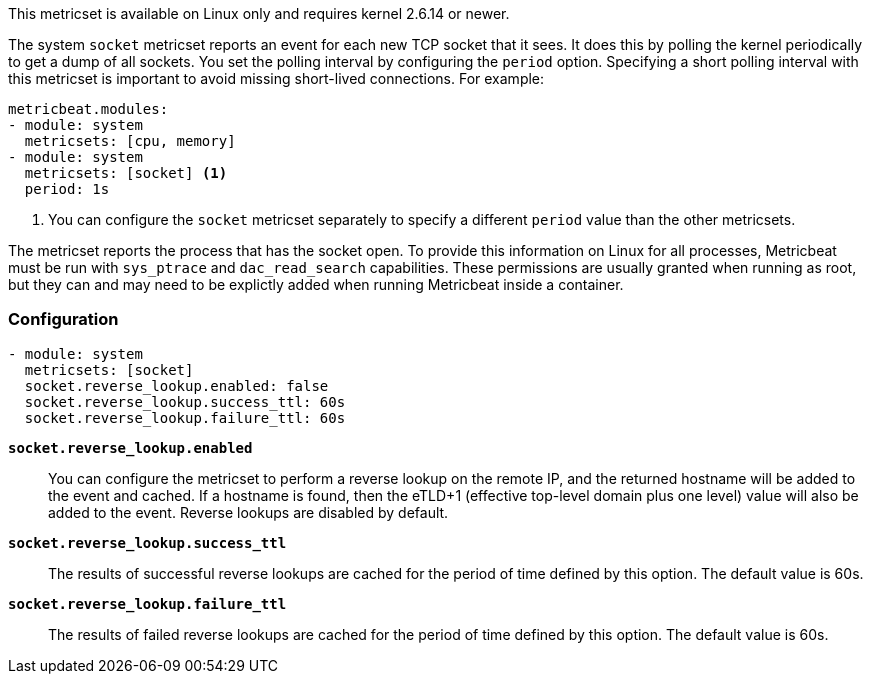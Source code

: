 This metricset is available on Linux only and requires kernel 2.6.14 or newer.

The system `socket` metricset reports an event for each new TCP socket that it
sees. It does this by polling the kernel periodically to get a dump of all
sockets. You set the polling interval by configuring the `period` option.
Specifying a short polling interval with this metricset is important to avoid
missing short-lived connections. For example:

[source,yaml]
----
metricbeat.modules:
- module: system
  metricsets: [cpu, memory]
- module: system
  metricsets: [socket] <1>
  period: 1s
----

<1> You can configure the `socket` metricset separately to specify a different
`period` value than the other metricsets.

The metricset reports the process that has the socket open. To provide this
information on Linux for all processes, Metricbeat must be run with
`sys_ptrace` and `dac_read_search` capabilities. These permissions are usually
granted when running as root, but they can and may need to be explictly added
when running Metricbeat inside a container.

[float]
=== Configuration

[source,yaml]
----
- module: system
  metricsets: [socket]
  socket.reverse_lookup.enabled: false
  socket.reverse_lookup.success_ttl: 60s
  socket.reverse_lookup.failure_ttl: 60s
----

*`socket.reverse_lookup.enabled`*::
You can configure the metricset to perform a reverse lookup on the remote IP,
and the returned hostname will be added to the event and cached. If a hostname
is found, then the eTLD+1 (effective top-level domain plus one level) value will
also be added to the event. Reverse lookups are disabled by default.

*`socket.reverse_lookup.success_ttl`*::
The results of successful reverse lookups are cached for the period of time
defined by this option. The default value is 60s.

*`socket.reverse_lookup.failure_ttl`*::
The results of failed reverse lookups are cached for the period of time
defined by this option. The default value is 60s.
